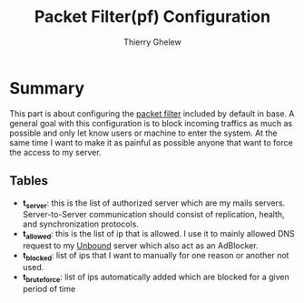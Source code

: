 #+TITLE: Packet Filter(pf) Configuration
#+author: Thierry Ghelew

* Summary
This part is about configuring the [[https://www.openbsd.org/faq/pf/][packet filter]] included by default in base. A general goal with this configuration is to block incoming traffics as much as possible and only let know users or machine to enter the system.
At the same time I want to make it as painful as possible anyone that want to force the access to my server.
** Tables
- *t_server*: this is the list of authorized server which are my mails servers. Server-to-Server communication should consist of replication, health, and synchronization protocols.
- *t_allowed*: this is the list of ip that is allowed. I use it to mainly allowed DNS request to my [[https://unbound.docs.nlnetlabs.nl/en/latest/][Unbound]] server which also act as an AdBlocker.
- *t_blocked*: list of ips that I want to manually for one reason or another not used.
- *t_bruteforce*: list of ips automatically added which are blocked for a given period of time
